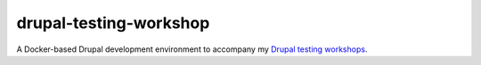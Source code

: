 drupal-testing-workshop
=======================

A Docker-based Drupal development environment to accompany my `Drupal testing workshops <https://www.oliverdavies.uk/drupal-testing>`_.
